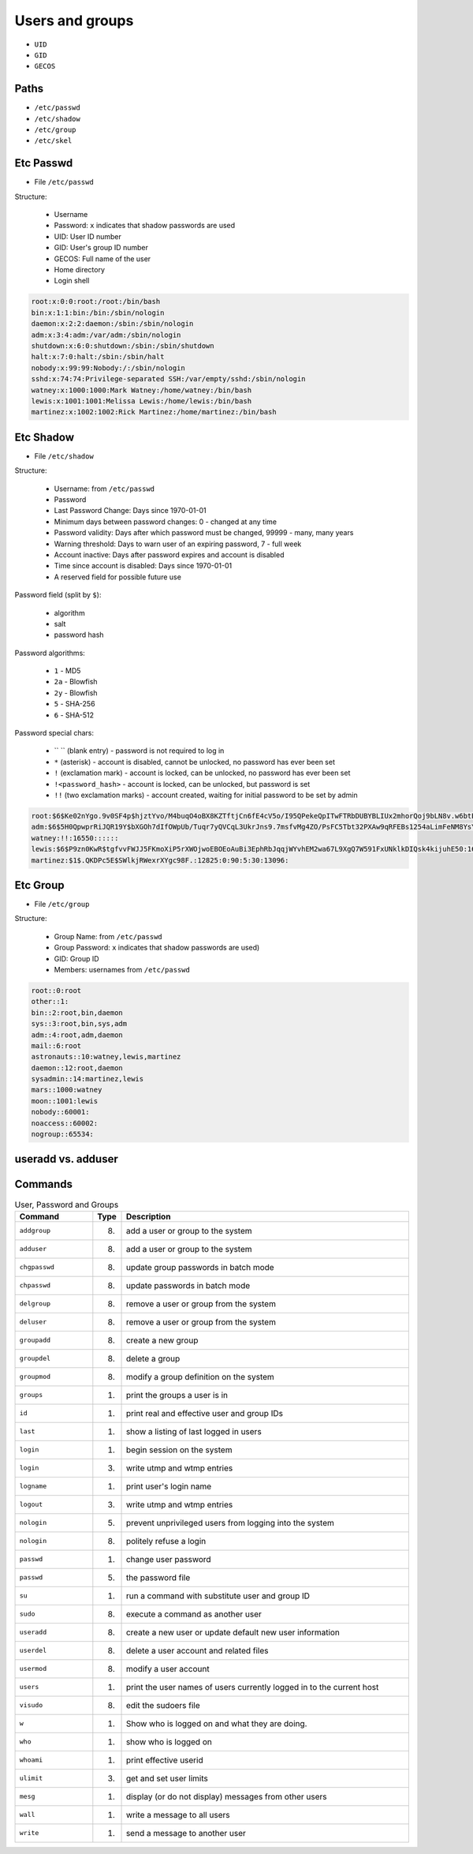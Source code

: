 Users and groups
================
* ``UID``
* ``GID``
* ``GECOS``


Paths
-----
* ``/etc/passwd``
* ``/etc/shadow``
* ``/etc/group``
* ``/etc/skel``


Etc Passwd
----------
* File ``/etc/passwd``

Structure:

    * Username
    * Password: ``x`` indicates that shadow passwords are used
    * UID: User ID number
    * GID: User's group ID number
    * GECOS: Full name of the user
    * Home directory
    * Login shell

.. code-block:: text

    root:x:0:0:root:/root:/bin/bash
    bin:x:1:1:bin:/bin:/sbin/nologin
    daemon:x:2:2:daemon:/sbin:/sbin/nologin
    adm:x:3:4:adm:/var/adm:/sbin/nologin
    shutdown:x:6:0:shutdown:/sbin:/sbin/shutdown
    halt:x:7:0:halt:/sbin:/sbin/halt
    nobody:x:99:99:Nobody:/:/sbin/nologin
    sshd:x:74:74:Privilege-separated SSH:/var/empty/sshd:/sbin/nologin
    watney:x:1000:1000:Mark Watney:/home/watney:/bin/bash
    lewis:x:1001:1001:Melissa Lewis:/home/lewis:/bin/bash
    martinez:x:1002:1002:Rick Martinez:/home/martinez:/bin/bash


Etc Shadow
----------
* File ``/etc/shadow``

Structure:

    * Username: from ``/etc/passwd``
    * Password
    * Last Password Change: Days since 1970-01-01
    * Minimum days between password changes: 0 - changed at any time
    * Password validity: Days after which password must be changed, 99999 - many, many years
    * Warning threshold: Days to warn user of an expiring password, 7 - full week
    * Account inactive: Days after password expires and account is disabled
    * Time since account is disabled: Days since 1970-01-01
    * A reserved field for possible future use

Password field (split by ``$``):

    * algorithm
    * salt
    * password hash

Password algorithms:

    * ``1`` - MD5
    * ``2a`` - Blowfish
    * ``2y`` - Blowfish
    * ``5`` - SHA-256
    * ``6`` - SHA-512

Password special chars:

    * `` `` (blank entry) - password is not required to log in
    * ``*`` (asterisk) - account is disabled, cannot be unlocked, no password has ever been set
    * ``!`` (exclamation mark) - account is locked, can be unlocked, no password has ever been set
    * ``!<password_hash>`` - account is locked, can be unlocked, but password is set
    * ``!!`` (two exclamation marks) - account created, waiting for initial password to be set by admin

.. code-block:: text

    root:$6$Ke02nYgo.9v0SF4p$hjztYvo/M4buqO4oBX8KZTftjCn6fE4cV5o/I95QPekeQpITwFTRbDUBYBLIUx2mhorQoj9bLN8v.w6btE9xy1:16431:0:99999:7:::
    adm:$6$5H0QpwprRiJQR19Y$bXGOh7dIfOWpUb/Tuqr7yQVCqL3UkrJns9.7msfvMg4ZO/PsFC5Tbt32PXAw9qRFEBs1254aLimFeNM8YsYOv.:16431:0:99999:7:::
    watney:!!:16550::::::
    lewis:$6$P9zn0KwR$tgfvvFWJJ5FKmoXiP5rXWOjwoEBOEoAuBi3EphRbJqqjWYvhEM2wa67L9XgQ7W591FxUNklkDIQsk4kijuhE50:16632:0:99999:7:::
    martinez:$1$.QKDPc5E$SWlkjRWexrXYgc98F.:12825:0:90:5:30:13096:


Etc Group
---------
* File ``/etc/group``

Structure:

    * Group Name: from ``/etc/passwd``
    * Group Password: ``x`` indicates that shadow passwords are used)
    * GID: Group ID
    * Members: usernames from ``/etc/passwd``

.. code-block:: text

    root::0:root
    other::1:
    bin::2:root,bin,daemon
    sys::3:root,bin,sys,adm
    adm::4:root,adm,daemon
    mail::6:root
    astronauts::10:watney,lewis,martinez
    daemon::12:root,daemon
    sysadmin::14:martinez,lewis
    mars::1000:watney
    moon::1001:lewis
    nobody::60001:
    noaccess::60002:
    nogroup::65534:


useradd vs. adduser
-------------------


Commands
--------
.. csv-table:: User, Password and Groups
    :header: "Command", "Type", "Description"
    :widths: 20, 5, 75

    ``addgroup``,   "(8)",  "add a user or group to the system"
    ``adduser``,    "(8)",  "add a user or group to the system"
    ``chgpasswd``,  "(8)",  "update group passwords in batch mode"
    ``chpasswd``,   "(8)",  "update passwords in batch mode"
    ``delgroup``,   "(8)",  "remove a user or group from the system"
    ``deluser``,    "(8)",  "remove a user or group from the system"
    ``groupadd``,   "(8)",  "create a new group"
    ``groupdel``,   "(8)",  "delete a group"
    ``groupmod``,   "(8)",  "modify a group definition on the system"
    ``groups``,     "(1)",  "print the groups a user is in"
    ``id``,         "(1)",  "print real and effective user and group IDs"
    ``last``,       "(1)",  "show a listing of last logged in users"
    ``login``,      "(1)",  "begin session on the system"
    ``login``,      "(3)",  "write utmp and wtmp entries"
    ``logname``,    "(1)",  "print user's login name"
    ``logout``,     "(3)",  "write utmp and wtmp entries"
    ``nologin``,    "(5)",  "prevent unprivileged users from logging into the system"
    ``nologin``,    "(8)",  "politely refuse a login"
    ``passwd``,     "(1)",  "change user password"
    ``passwd``,     "(5)",  "the password file"
    ``su``,         "(1)",  "run a command with substitute user and group ID"
    ``sudo``,       "(8)",  "execute a command as another user"
    ``useradd``,    "(8)",  "create a new user or update default new user information"
    ``userdel``,    "(8)",  "delete a user account and related files"
    ``usermod``,    "(8)",  "modify a user account"
    ``users``,      "(1)",  "print the user names of users currently logged in to the current host"
    ``visudo``,     "(8)",  "edit the sudoers file"
    ``w``,          "(1)",  "Show who is logged on and what they are doing."
    ``who``,        "(1)",  "show who is logged on"
    ``whoami``,     "(1)",  "print effective userid"
    ``ulimit``,     "(3)",  "get and set user limits"
    ``mesg``,       "(1)",  "display (or do not display) messages from other users"
    ``wall``,       "(1)",  "write a message to all users"
    ``write``,      "(1)",  "send a message to another user"

